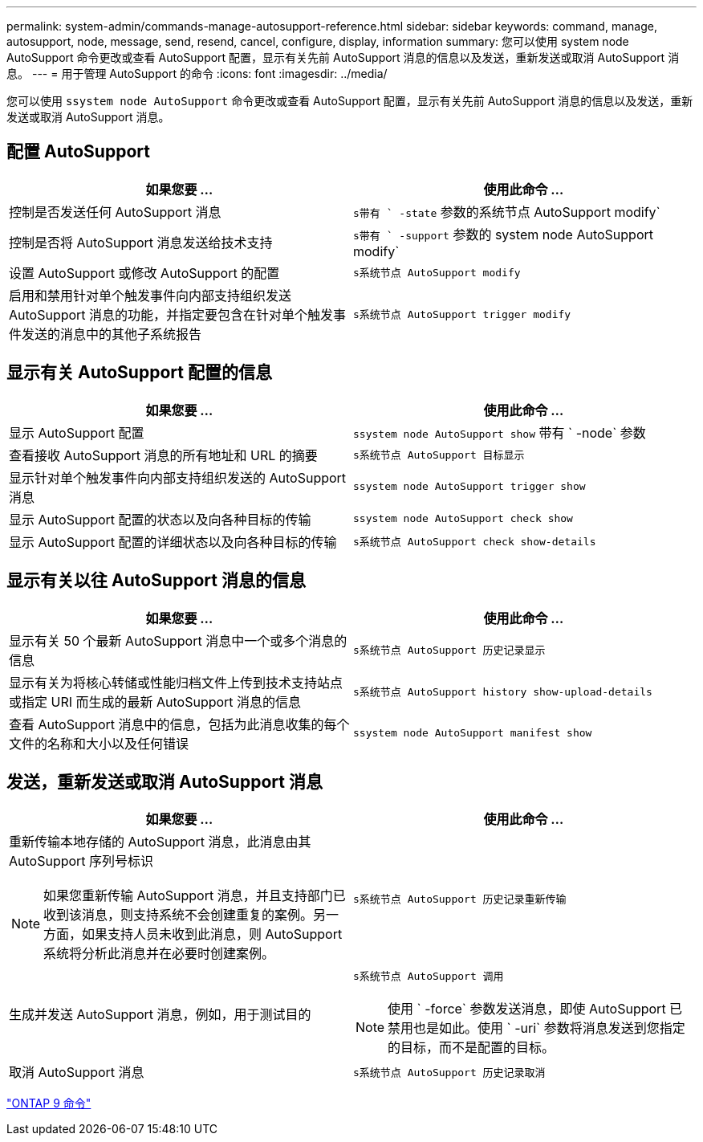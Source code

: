 ---
permalink: system-admin/commands-manage-autosupport-reference.html 
sidebar: sidebar 
keywords: command, manage, autosupport, node, message, send, resend, cancel, configure, display, information 
summary: 您可以使用 system node AutoSupport 命令更改或查看 AutoSupport 配置，显示有关先前 AutoSupport 消息的信息以及发送，重新发送或取消 AutoSupport 消息。 
---
= 用于管理 AutoSupport 的命令
:icons: font
:imagesdir: ../media/


[role="lead"]
您可以使用 `ssystem node AutoSupport` 命令更改或查看 AutoSupport 配置，显示有关先前 AutoSupport 消息的信息以及发送，重新发送或取消 AutoSupport 消息。



== 配置 AutoSupport

|===
| 如果您要 ... | 使用此命令 ... 


 a| 
控制是否发送任何 AutoSupport 消息
 a| 
`s带有 ` -state` 参数的系统节点 AutoSupport modify`



 a| 
控制是否将 AutoSupport 消息发送给技术支持
 a| 
`s带有 ` -support` 参数的 system node AutoSupport modify`



 a| 
设置 AutoSupport 或修改 AutoSupport 的配置
 a| 
`s系统节点 AutoSupport modify`



 a| 
启用和禁用针对单个触发事件向内部支持组织发送 AutoSupport 消息的功能，并指定要包含在针对单个触发事件发送的消息中的其他子系统报告
 a| 
`s系统节点 AutoSupport trigger modify`

|===


== 显示有关 AutoSupport 配置的信息

|===
| 如果您要 ... | 使用此命令 ... 


 a| 
显示 AutoSupport 配置
 a| 
`ssystem node AutoSupport show` 带有 ` -node` 参数



 a| 
查看接收 AutoSupport 消息的所有地址和 URL 的摘要
 a| 
`s系统节点 AutoSupport 目标显示`



 a| 
显示针对单个触发事件向内部支持组织发送的 AutoSupport 消息
 a| 
`ssystem node AutoSupport trigger show`



 a| 
显示 AutoSupport 配置的状态以及向各种目标的传输
 a| 
`ssystem node AutoSupport check show`



 a| 
显示 AutoSupport 配置的详细状态以及向各种目标的传输
 a| 
`s系统节点 AutoSupport check show-details`

|===


== 显示有关以往 AutoSupport 消息的信息

|===
| 如果您要 ... | 使用此命令 ... 


 a| 
显示有关 50 个最新 AutoSupport 消息中一个或多个消息的信息
 a| 
`s系统节点 AutoSupport 历史记录显示`



 a| 
显示有关为将核心转储或性能归档文件上传到技术支持站点或指定 URI 而生成的最新 AutoSupport 消息的信息
 a| 
`s系统节点 AutoSupport history show-upload-details`



 a| 
查看 AutoSupport 消息中的信息，包括为此消息收集的每个文件的名称和大小以及任何错误
 a| 
`ssystem node AutoSupport manifest show`

|===


== 发送，重新发送或取消 AutoSupport 消息

|===
| 如果您要 ... | 使用此命令 ... 


 a| 
重新传输本地存储的 AutoSupport 消息，此消息由其 AutoSupport 序列号标识

[NOTE]
====
如果您重新传输 AutoSupport 消息，并且支持部门已收到该消息，则支持系统不会创建重复的案例。另一方面，如果支持人员未收到此消息，则 AutoSupport 系统将分析此消息并在必要时创建案例。

==== a| 
`s系统节点 AutoSupport 历史记录重新传输`



 a| 
生成并发送 AutoSupport 消息，例如，用于测试目的
 a| 
`s系统节点 AutoSupport 调用`

[NOTE]
====
使用 ` -force` 参数发送消息，即使 AutoSupport 已禁用也是如此。使用 ` -uri` 参数将消息发送到您指定的目标，而不是配置的目标。

====


 a| 
取消 AutoSupport 消息
 a| 
`s系统节点 AutoSupport 历史记录取消`

|===
http://docs.netapp.com/ontap-9/topic/com.netapp.doc.dot-cm-cmpr/GUID-5CB10C70-AC11-41C0-8C16-B4D0DF916E9B.html["ONTAP 9 命令"]
